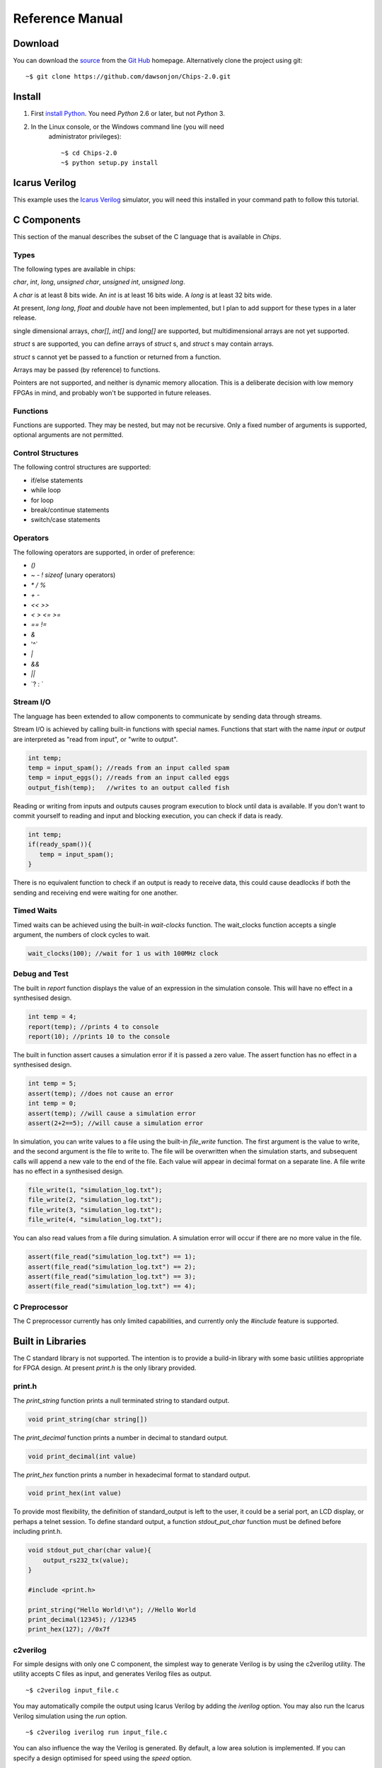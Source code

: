 ===============================
Reference Manual
===============================

Download
========

You can download the 
`source <https://github.com/dawsonjon/Chips-2.0/archive/master.zip>`_ 
from the
`Git Hub <https://github.com/dawsonjon/Chips-2.0>`_ 
homepage. Alternatively clone the project using git::

    ~$ git clone https://github.com/dawsonjon/Chips-2.0.git


Install
=======

1. First `install Python <http://python.org/download>`_. You need *Python* 2.6 or later, but not *Python* 3.
2. In the Linux console, or the Windows command line (you will need
      administrator privileges)::

        ~$ cd Chips-2.0
        ~$ python setup.py install

Icarus Verilog
==============

This example uses the `Icarus Verilog <http://iverilog.icarus.com/>`_
simulator, you will need this installed in your command path to follow this
tutorial.

C Components
============

This section of the manual describes the subset of the C language that is available in *Chips*.

Types
-----

The following types are available in chips:

`char`, `int`, `long`, `unsigned char`, `unsigned int`, `unsigned long`.

A `char` is at least 8 bits wide.  An `int` is at least 16 bits wide.  A `long`
is at least 32 bits wide.

At present, `long long`, `float` and `double` have not been implemented, but I
plan to add support for these types in a later release.

single dimensional arrays, `char[]`, `int[]` and `long[]` are supported, but
multidimensional arrays are not yet supported.

`struct` s are supported, you can define arrays of `struct` s, and `struct` s
may contain arrays.

`struct` s cannot yet be passed to a function or returned from a function.

Arrays may be passed (by reference) to functions.

Pointers are not supported, and neither is dynamic memory allocation. This is a
deliberate decision with low memory FPGAs in mind, and probably won't be
supported in future releases.

Functions
---------

Functions are supported. They may be nested, but may not be recursive. Only a
fixed number of arguments is supported, optional arguments are not permitted.

Control Structures
------------------

The following control structures are supported:

+ if/else statements
+ while loop
+ for loop
+ break/continue statements
+ switch/case statements

Operators
---------

The following operators are supported, in order of preference:

+ `()`
+ `~` `-` `!` `sizeof` (unary operators)
+ `*` `/` `%`
+ `+` `-`
+ `<<` `>>`
+ `<` `>` `<=` `>=`
+ `==` `!=`
+ `&`
+ '^`
+ `|`
+ `&&`
+ `||`
+ \`? : `


Stream I/O
----------

The language has been extended to allow components to communicate by sending
data through streams.

Stream I/O is achieved by calling built-in functions with special names.
Functions that start with the name `input` or `output` are interpreted as "read
from input", or "write to output".

.. code-block:: c

    int temp;
    temp = input_spam(); //reads from an input called spam
    temp = input_eggs(); //reads from an input called eggs
    output_fish(temp);   //writes to an output called fish

Reading or writing from inputs and outputs causes program execution to block
until data is available. If you don't want to commit yourself to reading and
input and blocking execution, you can check if data is ready.

.. code-block:: c

    int temp;
    if(ready_spam()){
       temp = input_spam();
    }

There is no equivalent function to check if an output is ready to receive data,
this could cause deadlocks if both the sending and receiving end were waiting
for one another. 

Timed Waits
-----------

Timed waits can be achieved using the built-in `wait-clocks` function. The
wait_clocks function accepts a single argument, the numbers of clock cycles to
wait.

.. code-block:: c
    
    wait_clocks(100); //wait for 1 us with 100MHz clock


Debug and Test
--------------

The built in `report` function displays the value of an expression in the
simulation console. This will have no effect in a synthesised design.

.. code-block:: c

    int temp = 4;
    report(temp); //prints 4 to console
    report(10); //prints 10 to the console


The built in function assert causes a simulation error if it is passed a zero
value. The assert function has no effect in a synthesised design.

.. code-block:: c

    int temp = 5;
    assert(temp); //does not cause an error
    int temp = 0;
    assert(temp); //will cause a simulation error
    assert(2+2==5); //will cause a simulation error

In simulation, you can write values to a file using the built-in `file_write`
function. The first argument is the value to write, and the second argument is
the file to write to. The file will be overwritten when the simulation starts,
and subsequent calls will append a new vale to the end of the file. Each value
will appear in decimal format on a separate line. A file write has no effect in
a synthesised design.

.. code-block:: c

    file_write(1, "simulation_log.txt");
    file_write(2, "simulation_log.txt");
    file_write(3, "simulation_log.txt");
    file_write(4, "simulation_log.txt");

You can also read values from a file during simulation. A simulation error will
occur if there are no more value in the file.

.. code-block:: c

    assert(file_read("simulation_log.txt") == 1);
    assert(file_read("simulation_log.txt") == 2);
    assert(file_read("simulation_log.txt") == 3);
    assert(file_read("simulation_log.txt") == 4);


C Preprocessor
--------------

The C preprocessor currently has only limited capabilities, and currently only
the `#include` feature is supported.

Built in Libraries
==================

The C standard library is not supported. The intention is to provide a build-in
library with some basic utilities appropriate for FPGA design. At present
`print.h` is the only library provided.

print.h
-------

The `print_string` function prints a null terminated string to standard output.

.. code-block:: c

    void print_string(char string[])

The `print_decimal` function prints a number in decimal to standard output.

.. code-block:: c

    void print_decimal(int value)

The `print_hex` function prints a number in hexadecimal format to standard output.

.. code-block:: c

    void print_hex(int value)

To provide most flexibility, the definition of standard_output is left to the
user, it could be a serial port, an LCD display, or perhaps a telnet session.
To define standard output, a function `stdout_put_char` function must be
defined before including print.h.

.. code-block:: c

    void stdout_put_char(char value){
        output_rs232_tx(value);
    }

    #include <print.h>

    print_string("Hello World!\n"); //Hello World
    print_decimal(12345); //12345
    print_hex(127); //0x7f

c2verilog
---------

For simple designs with only one C component, the simplest way to generate Verilog is by using the c2verilog utility.
The utility accepts C files as input, and generates Verilog files as output.

::

    ~$ c2verilog input_file.c

You may automatically compile the output using Icarus Verilog by adding the
`iverilog` option. You may also run the Icarus Verilog simulation using the
`run` option.

::

    ~$ c2verilog iverilog run input_file.c

You can also influence the way the Verilog is generated. By default, a low area
solution is implemented. If you can specify a design optimised for speed using
the `speed` option.

Python API
==========

The C language provides the ability to define components. The Python API
provides the ability to build systems from C components.

To use the Python API, you must import it.

.. code-block:: python

    from chips.api.api import *

Chip
----

Once you have imported the Python API, you can define a chip. A chip is a
canvas to which you can add inputs outputs, components and wires. When you
create a chips all you need to give it is a name.

.. code-block:: python

    mychip = Chip("mychip")

Wire
----

You can create `Input`, `Output` and `Wires` objects. A `Wire` is a point to point connection, a stream, that connects an output from one component to the input of another. A `Wire` can only have one source of data, and one data sink. When you create a `Wire`, you must tell it which `Chip` it belongs to:

.. code-block:: python

    wire_a = Wire(mychip)
    wire_b = Wire(mychip)

Input
-----

An `Input` takes data from outside the `Chip`, and feeds it into the input of a
`Component`. When you create an `Input`, you need to specify the `Chip` it
belongs to, and the name it will be given.

.. code-block:: python

    input_a = Input(mychip, "A")
    input_b = Input(mychip, "B")
    input_c = Input(mychip, "C")
    input_d = Input(mychip, "D")

Output
------

An `Output` takes data from a `Component` output, and sends it outside the
`Chip`. When you create an `Output` you must tell it which `Chip` it belongs
to, and the name it will be given.

Component
---------

From Python, you can import a C component by specifying the file where it is
defined. When you import a C component it will be compiled.

The C file adder.c defines a two input adder.

.. code-block:: python

    //adder.c

    void adder(){
        while(1){
            output_z(input_a() + input_b());
        }
    }

.. code-block:: python

    adder = Component("source/adder.c")

Instances
---------

You can make many instances of a component by "calling" the component. Each
time you make an instance, you must specify the `Chip` it belongs to, and
connect up the inputs and outputs of the `Component`.

.. code-block:: python
  
    adder(mychip,
        inputs = {"a" : input_a, "b" : input_b},
        outputs = {"z" : wire_a})

    adder(mychip,
        inputs = {"a" : input_c, "b" : input_d},
        outputs = {"z" : wire_b})

    adder(mychip,
        inputs = {"a" : wire_a, "b" : wire_b},
        outputs = {"z" : output_z})

A diagrammatic representation of the `Chip` is shown below.

::

           +-------+       +-------+
           | adder |       | adder |
    A =====>       >=======>       >=====> Z
    B =====>       |       |       |
           +-------+       |       |
                           |       |
           +-------+       |       |
           | adder |       |       |
    C =====>       >=======>       |
    D =====>       |       |       |
           +-------+       +-------+

Code Generation
---------------

You can generate synthesisable Verilog code for your chip
using the `generate_verilog` method.

.. code-block:: python

    mychip.generate_verilog()

You can also generate a matching testbench using the `generate_testbench`
method. You can also specify the simulation run time in clock cycles.

.. code-block:: python
 
    mychip.generate_testbench(1000) #1000 clocks

To compile the design in Icarus Verilog, use the `compile_iverilog` method. You
can also run the code directly if you pass `True` to the `compile_iverilog`
function.
  
.. code-block:: python

    mychip.compile_iverilog(True)


Physical Interface
==================

`Input`, `Output` and `Wire` objects within a chip are implemented using a
synchronous interconnect bus. The details of the interconnect bus are described
here. This section will be of most use to developers who want to integrate a
*Chips* design into a larger design, or to generate an HDL wrapper to support a
*Chips* design in new hardware.

::
 
  rst >-o-----------------------------+
  clk >-+-o-------------------------+ |
        | |                         | |
        | |   +-----------+         | |     +--------------+
        | |   | TX        |         | |     | RX           |
        | +--->           |         | +----->              |
        +----->           |         +------->              |
              |           |                 |              |
              |           | <bus_name>      |              |
              |       out >=================> in           |
              |           | <bus_name>_stb  |              |
              |       out >-----------------> in           |
              |           | <bus_name>_ack  |              |
              |       in  <-----------------< out          |
              |           |                 |              |
              +-----------+                 +--------------+
 
Global Signals
--------------
 
+------+-----------+------+-------------+
| Name | Direction | Type | Description |
+------+-----------+------+-------------+
| clk  |   input   | bit  |    Clock    |
+------+-----------+------+-------------+
| rst  |   input   | bit  |    Reset    |
+------+-----------+------+-------------+

 
Interconnect Signals
--------------------

+----------------+-----------+------+-----------------------------------------------------------+
|      Name      | Direction | Type |                        Description                        |
+----------------+-----------+------+-----------------------------------------------------------+
|   <bus_name>   |  TX to RX | bus  |                        Payload Data                       |
+----------------+-----------+------+-----------------------------------------------------------+
| <bus_name>_stb |  TX to RX | bit  | '1' indicates that payload data is valid and TX is ready. |
+----------------+-----------+------+-----------------------------------------------------------+
| <bus_name>_ack |  TX to RX | bit  |              '1' indicates that RX is ready.              |
+----------------+-----------+------+-----------------------------------------------------------+

 
Interconnect Bus Transaction
----------------------------
 
1. Both transmitter and receiver **shall** be synchronised to the 0 to 1 transition of `clk`.
#. If `rst` is set to 1, upon the 0 to 1 transition of `clk` the transmitter **shall** terminate any active bus transaction and set `<bus_name>_stb` to 0.
#. If `rst` is set to 1, upon the 0 to 1 transition of `clk` the receiver **shall** terminate any active bus transaction and set `<bus_name>_ack` to 0.
#. If `rst` is set to 0, normal operation **shall** commence.
#. The transmitter **may** insert wait states on the bus by setting `<bus_name>_stb` to 0.
#. The transmitter **shall** set `<bus_name>_stb` to 1 to signify that data is valid.
#. Once `<bus_name>_stb` has been set to 1, it **shall** remain at 1 until the transaction completes.
#. The transmitter **shall** ensure that `<bus_name>` contains valid data for the entire period that `<bus_name>_stb` is 1.
#. The transmitter **may** set `<bus_name>` to any value when `<bus_name>_stb` is 0.
#. The receiver **may** insert wait states on the bus by setting `<bus_name>_ack` to 0.
#. The receiver **shall** set `<bus_name>_ack` to 1 to signify that it is ready to receive data.
#. Once `<bus_name>_ack` has been set to 1, it **shall** remain at 1 until the transaction completes.
#. Whenever `<bus_name>_stb` is 1 and `<bus_name>_ack` are 1, a bus transaction **shall** complete on the following 0 to 1 transition of `clk`.
#. Both the transmitter and receiver **may** commence a new transaction without inserting any wait states.
#. The receiver **may** delay a transaction by inserting wait states until the transmitter indicates that data is available.
#. The transmitter **shall** not delay a transaction by inserting wait states until the receiver is ready to accept data. Deadlock would occur if both the transmitter and receiver delayed a transaction until the other was ready.
 
::
 
         rst             ______________________________________________________________
                           _   _   _   _   _   _   _   _   _   _   _   _   _   _   _  
         clk             _| |_| |_| |_| |_| |_| |_| |_| |_| |_| |_| |_| |_| |_| |_| |_|
                         _____ _______ ________________________________________________
        <bus_name>       _____X_VALID_X________________________________________________
                               _______
        <bus_name>_stb   _____|       |________________________________________________
                                   ___
        <bus_name>_ack   _________|   |________________________________________________
         
                               ^^^^ RX adds wait states
         
                                   ^^^^  Data transfers
         
         rst             ______________________________________________________________
                           _   _   _   _   _   _   _   _   _   _   _   _   _   _   _  
         clk             _| |_| |_| |_| |_| |_| |_| |_| |_| |_| |_| |_| |_| |_| |_| |_|
                         _____ _______ ________________________________________________
        <bus_name>       _____X_VALID_X________________________________________________
                                   ___
        <bus_name>_stb   _________|   |________________________________________________
                               _______
        <bus_name>_ack   _____|       |________________________________________________
         
         
                               ^^^^ TX adds wait states
         
                                   ^^^^  Data transfers


         rst             ______________________________________________________________
                           __    __    __    __    __    __    __    __    __    __   _
         clk             _|  |__|  |__|  |__|  |__|  |__|  |__|  |__|  |__|  |__|  |_| 
         
                         _______ ___________ _____ _____ ______________________________
        <bus_name>       _______X_D0________X_D1__X_D2__X______________________________
                                       _________________
        <bus_name>_stb   _____________|                 |______________________________
                                 _______________________
        <bus_name>_ack   _______|                       |______________________________
         
                                ^^^^ TX adds wait states
         
                                       ^^^^  Data transfers
         
                                            ^^^^ stb and ack needn't return to 0 between data words

..
 
 
